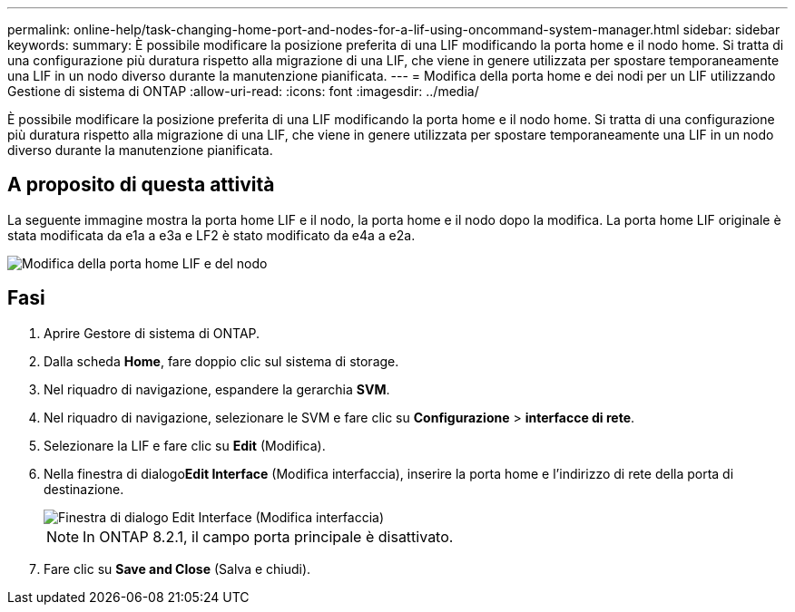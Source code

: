 ---
permalink: online-help/task-changing-home-port-and-nodes-for-a-lif-using-oncommand-system-manager.html 
sidebar: sidebar 
keywords:  
summary: È possibile modificare la posizione preferita di una LIF modificando la porta home e il nodo home. Si tratta di una configurazione più duratura rispetto alla migrazione di una LIF, che viene in genere utilizzata per spostare temporaneamente una LIF in un nodo diverso durante la manutenzione pianificata. 
---
= Modifica della porta home e dei nodi per un LIF utilizzando Gestione di sistema di ONTAP
:allow-uri-read: 
:icons: font
:imagesdir: ../media/


[role="lead"]
È possibile modificare la posizione preferita di una LIF modificando la porta home e il nodo home. Si tratta di una configurazione più duratura rispetto alla migrazione di una LIF, che viene in genere utilizzata per spostare temporaneamente una LIF in un nodo diverso durante la manutenzione pianificata.



== A proposito di questa attività

La seguente immagine mostra la porta home LIF e il nodo, la porta home e il nodo dopo la modifica. La porta home LIF originale è stata modificata da e1a a e3a e LF2 è stato modificato da e4a a e2a.

image::../media/diagram-cluster-lifs-move-jpg.gif[Modifica della porta home LIF e del nodo]



== Fasi

. Aprire Gestore di sistema di ONTAP.
. Dalla scheda *Home*, fare doppio clic sul sistema di storage.
. Nel riquadro di navigazione, espandere la gerarchia *SVM*.
. Nel riquadro di navigazione, selezionare le SVM e fare clic su *Configurazione* > *interfacce di rete*.
. Selezionare la LIF e fare clic su *Edit* (Modifica).
. Nella finestra di dialogo**Edit Interface** (Modifica interfaccia), inserire la porta home e l'indirizzo di rete della porta di destinazione.
+
image::../media/systemmgr-lif-edit-jpg.gif[Finestra di dialogo Edit Interface (Modifica interfaccia)]

+
[NOTE]
====
In ONTAP 8.2.1, il campo porta principale è disattivato.

====
. Fare clic su *Save and Close* (Salva e chiudi).

